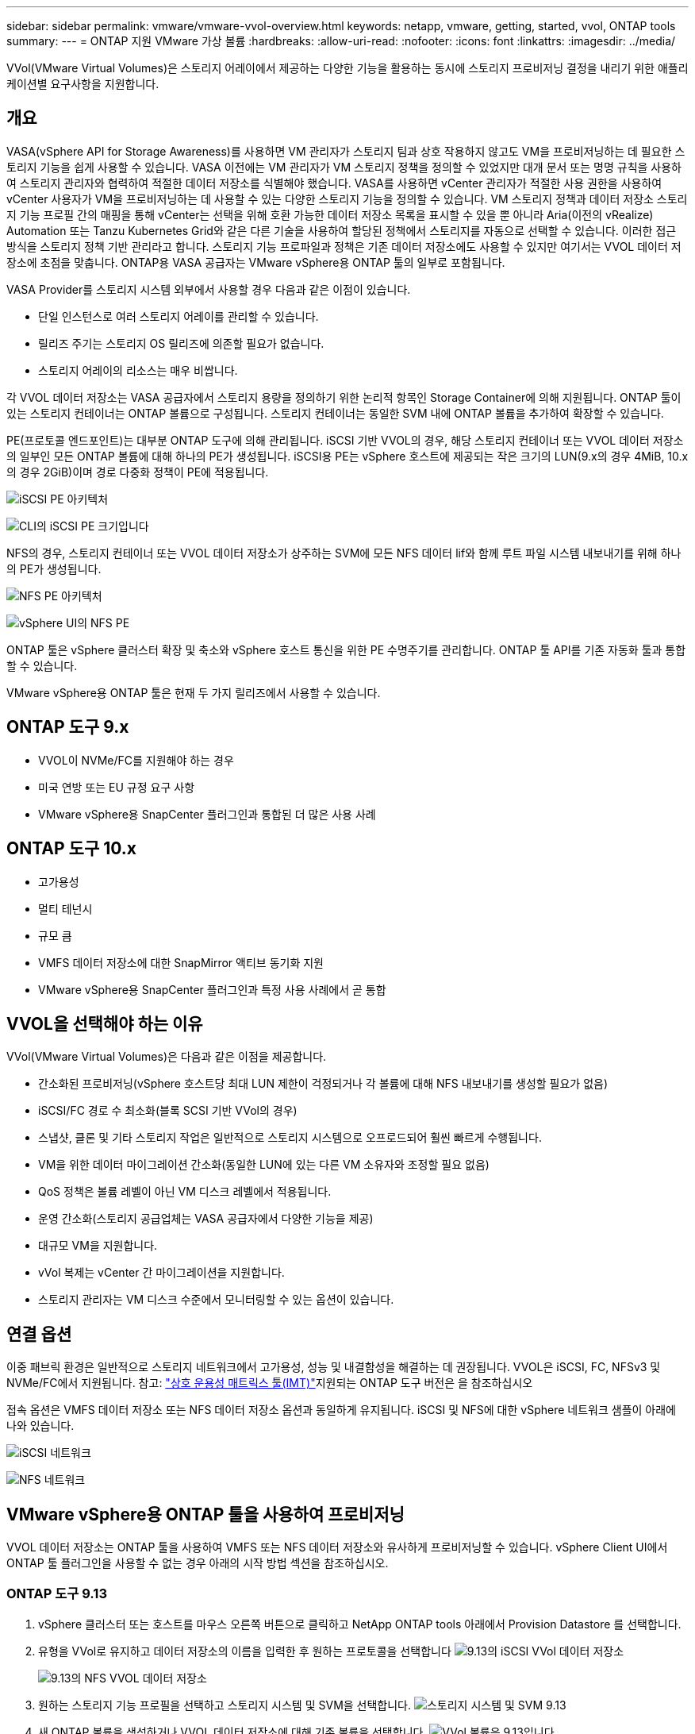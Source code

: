 ---
sidebar: sidebar 
permalink: vmware/vmware-vvol-overview.html 
keywords: netapp, vmware, getting, started, vvol, ONTAP tools 
summary:  
---
= ONTAP 지원 VMware 가상 볼륨
:hardbreaks:
:allow-uri-read: 
:nofooter: 
:icons: font
:linkattrs: 
:imagesdir: ../media/


[role="lead"]
VVol(VMware Virtual Volumes)은 스토리지 어레이에서 제공하는 다양한 기능을 활용하는 동시에 스토리지 프로비저닝 결정을 내리기 위한 애플리케이션별 요구사항을 지원합니다.



== 개요

VASA(vSphere API for Storage Awareness)를 사용하면 VM 관리자가 스토리지 팀과 상호 작용하지 않고도 VM을 프로비저닝하는 데 필요한 스토리지 기능을 쉽게 사용할 수 있습니다. VASA 이전에는 VM 관리자가 VM 스토리지 정책을 정의할 수 있었지만 대개 문서 또는 명명 규칙을 사용하여 스토리지 관리자와 협력하여 적절한 데이터 저장소를 식별해야 했습니다. VASA를 사용하면 vCenter 관리자가 적절한 사용 권한을 사용하여 vCenter 사용자가 VM을 프로비저닝하는 데 사용할 수 있는 다양한 스토리지 기능을 정의할 수 있습니다. VM 스토리지 정책과 데이터 저장소 스토리지 기능 프로필 간의 매핑을 통해 vCenter는 선택을 위해 호환 가능한 데이터 저장소 목록을 표시할 수 있을 뿐 아니라 Aria(이전의 vRealize) Automation 또는 Tanzu Kubernetes Grid와 같은 다른 기술을 사용하여 할당된 정책에서 스토리지를 자동으로 선택할 수 있습니다. 이러한 접근 방식을 스토리지 정책 기반 관리라고 합니다. 스토리지 기능 프로파일과 정책은 기존 데이터 저장소에도 사용할 수 있지만 여기서는 VVOL 데이터 저장소에 초점을 맞춥니다. ONTAP용 VASA 공급자는 VMware vSphere용 ONTAP 툴의 일부로 포함됩니다.

VASA Provider를 스토리지 시스템 외부에서 사용할 경우 다음과 같은 이점이 있습니다.

* 단일 인스턴스로 여러 스토리지 어레이를 관리할 수 있습니다.
* 릴리즈 주기는 스토리지 OS 릴리즈에 의존할 필요가 없습니다.
* 스토리지 어레이의 리소스는 매우 비쌉니다.


각 VVOL 데이터 저장소는 VASA 공급자에서 스토리지 용량을 정의하기 위한 논리적 항목인 Storage Container에 의해 지원됩니다. ONTAP 툴이 있는 스토리지 컨테이너는 ONTAP 볼륨으로 구성됩니다. 스토리지 컨테이너는 동일한 SVM 내에 ONTAP 볼륨을 추가하여 확장할 수 있습니다.

PE(프로토콜 엔드포인트)는 대부분 ONTAP 도구에 의해 관리됩니다. iSCSI 기반 VVOL의 경우, 해당 스토리지 컨테이너 또는 VVOL 데이터 저장소의 일부인 모든 ONTAP 볼륨에 대해 하나의 PE가 생성됩니다. iSCSI용 PE는 vSphere 호스트에 제공되는 작은 크기의 LUN(9.x의 경우 4MiB, 10.x의 경우 2GiB)이며 경로 다중화 정책이 PE에 적용됩니다.

image:vmware-vvol-overview-image01.png["iSCSI PE 아키텍처"]

image:vmware-vvol-overview-image05.png["CLI의 iSCSI PE 크기입니다"]

NFS의 경우, 스토리지 컨테이너 또는 VVOL 데이터 저장소가 상주하는 SVM에 모든 NFS 데이터 lif와 함께 루트 파일 시스템 내보내기를 위해 하나의 PE가 생성됩니다.

image:vmware-vvol-overview-image02.png["NFS PE 아키텍처"]

image:vmware-vvol-overview-image06.png["vSphere UI의 NFS PE"]

ONTAP 툴은 vSphere 클러스터 확장 및 축소와 vSphere 호스트 통신을 위한 PE 수명주기를 관리합니다. ONTAP 툴 API를 기존 자동화 툴과 통합할 수 있습니다.

VMware vSphere용 ONTAP 툴은 현재 두 가지 릴리즈에서 사용할 수 있습니다.



== ONTAP 도구 9.x

* VVOL이 NVMe/FC를 지원해야 하는 경우
* 미국 연방 또는 EU 규정 요구 사항
* VMware vSphere용 SnapCenter 플러그인과 통합된 더 많은 사용 사례




== ONTAP 도구 10.x

* 고가용성
* 멀티 테넌시
* 규모 큼
* VMFS 데이터 저장소에 대한 SnapMirror 액티브 동기화 지원
* VMware vSphere용 SnapCenter 플러그인과 특정 사용 사례에서 곧 통합




== VVOL을 선택해야 하는 이유

VVol(VMware Virtual Volumes)은 다음과 같은 이점을 제공합니다.

* 간소화된 프로비저닝(vSphere 호스트당 최대 LUN 제한이 걱정되거나 각 볼륨에 대해 NFS 내보내기를 생성할 필요가 없음)
* iSCSI/FC 경로 수 최소화(블록 SCSI 기반 VVol의 경우)
* 스냅샷, 클론 및 기타 스토리지 작업은 일반적으로 스토리지 시스템으로 오프로드되어 훨씬 빠르게 수행됩니다.
* VM을 위한 데이터 마이그레이션 간소화(동일한 LUN에 있는 다른 VM 소유자와 조정할 필요 없음)
* QoS 정책은 볼륨 레벨이 아닌 VM 디스크 레벨에서 적용됩니다.
* 운영 간소화(스토리지 공급업체는 VASA 공급자에서 다양한 기능을 제공)
* 대규모 VM을 지원합니다.
* vVol 복제는 vCenter 간 마이그레이션을 지원합니다.
* 스토리지 관리자는 VM 디스크 수준에서 모니터링할 수 있는 옵션이 있습니다.




== 연결 옵션

이중 패브릭 환경은 일반적으로 스토리지 네트워크에서 고가용성, 성능 및 내결함성을 해결하는 데 권장됩니다. VVOL은 iSCSI, FC, NFSv3 및 NVMe/FC에서 지원됩니다. 참고: link:https://imt.netapp.com/matrix["상호 운용성 매트릭스 툴(IMT)"]지원되는 ONTAP 도구 버전은 을 참조하십시오

접속 옵션은 VMFS 데이터 저장소 또는 NFS 데이터 저장소 옵션과 동일하게 유지됩니다. iSCSI 및 NFS에 대한 vSphere 네트워크 샘플이 아래에 나와 있습니다.

image:vmware-vvol-overview-image03.png["iSCSI 네트워크"]

image:vmware-vvol-overview-image04.png["NFS 네트워크"]



== VMware vSphere용 ONTAP 툴을 사용하여 프로비저닝

VVOL 데이터 저장소는 ONTAP 툴을 사용하여 VMFS 또는 NFS 데이터 저장소와 유사하게 프로비저닝할 수 있습니다. vSphere Client UI에서 ONTAP 툴 플러그인을 사용할 수 없는 경우 아래의 시작 방법 섹션을 참조하십시오.



=== ONTAP 도구 9.13

. vSphere 클러스터 또는 호스트를 마우스 오른쪽 버튼으로 클릭하고 NetApp ONTAP tools 아래에서 Provision Datastore 를 선택합니다.
. 유형을 VVol로 유지하고 데이터 저장소의 이름을 입력한 후 원하는 프로토콜을 선택합니다 image:vmware-vvol-overview-image07.png["9.13의 iSCSI VVol 데이터 저장소"]
+
image:vmware-vvol-overview-image08.png["9.13의 NFS VVOL 데이터 저장소"]

. 원하는 스토리지 기능 프로필을 선택하고 스토리지 시스템 및 SVM을 선택합니다. image:vmware-vvol-overview-image09.png["스토리지 시스템 및 SVM 9.13"]
. 새 ONTAP 볼륨을 생성하거나 VVOL 데이터 저장소에 대해 기존 볼륨을 선택합니다. image:vmware-vvol-overview-image10.png["VVol 볼륨은 9.13입니다"]
+
ONTAP 볼륨은 나중에 데이터 저장소 옵션에서 보거나 변경할 수 있습니다.

+
image:vmware-vvol-overview-image11.png["9.13으로 VVOL 확장"]

. 요약을 검토하고 Finish를 클릭하여 VVOL 데이터 저장소를 생성합니다. image:vmware-vvol-overview-image12.png["9.13을 사용한 iSCSI VVol 데이터 저장소 요약"]
. VVOL 데이터 저장소가 생성되면 다른 데이터 저장소와 마찬가지로 사용될 수 있습니다. 다음은 VM 스토리지 정책을 기반으로 데이터 저장소를 생성하는 VM에 할당하는 예입니다. image:vmware-vvol-overview-image13.png["VVOL VM 스토리지 정책"]
. VVOL 세부 정보는 웹 기반 CLI 인터페이스를 사용하여 검색할 수 있습니다. 포털의 URL은 파일 이름 version.xml이 없는 VASA 공급자 URL과 동일합니다. image:vmware-vvol-overview-image14.png["9.13에 대한 VASA 공급자 정보"]
+
자격 증명은 ONTAP 도구를 프로비저닝하는 동안 사용된 정보와 일치해야 합니다 image:vmware-vvol-overview-image15.png["VASA 클라이언트 UI"]

+
또는 ONTAP 툴 유지보수 콘솔에서 업데이트된 암호를 사용하십시오. image:vmware-vvol-overview-image16.png["ONTAP 도구 콘솔 UI"] 웹 기반 CLI 인터페이스를 선택합니다. image:vmware-vvol-overview-image17.png["ONTAP 도구 제어 콘솔"] 사용 가능한 명령 목록에서 원하는 명령을 입력합니다. VVOL 세부 정보와 기본 스토리지 정보를 표시하려면 VVol list-verbose=trueimage:vmware-vvol-overview-image18.png["VVOL 정보 9.13"]를 LUN 기반의 경우 ONTAP CLI 또는 System Manager를 사용할 수도 있습니다. image:vmware-vvol-overview-image19.png["ONTAP CLI를 사용하는 VVOL LUN 정보"] image:vmware-vvol-overview-image20.png["System Manager를 사용한 VVOL LUN 정보"] NFS 기반의 경우 System Manager를 사용하여 데이터 저장소를 검색할 수 있습니다. image:vmware-vvol-overview-image21.png["System Manager를 이용한 VVOL NFS 정보"]





=== ONTAP 도구 10.1 사용

. vSphere 클러스터 또는 호스트를 마우스 오른쪽 버튼으로 클릭하고 NetApp ONTAP tools 아래에서 Create Datastore (10.1) 를 선택합니다.
. 데이터 저장소 유형을 VVol로 선택합니다. image:vmware-vvol-overview-image22.png["10.1에서 VVOL 데이터 저장소 선택"] VVols 옵션을 사용할 수 없는 경우 VASA 공급자가 등록되어 있는지 확인합니다. image:vmware-vvol-overview-image23.png["10.1을 사용한 VASA 등록"]
. VVOL 데이터 저장소 이름을 제공하고 전송 프로토콜을 선택합니다. image:vmware-vvol-overview-image24.png["10.1을 사용하는 VVOL 데이터 저장소 이름 및 전송 프로토콜"]
. 플랫폼 및 스토리지 VM을 선택합니다. image:vmware-vvol-overview-image25.png["10.1로 VVOL 데이터 저장소 SVM 선택"]
. VVOL 데이터 저장소에 대한 기존 ONTAP 볼륨을 생성하거나 사용합니다. image:vmware-vvol-overview-image26.png["10.1에서 VVOL 데이터 저장소 볼륨 선택"] ONTAP 볼륨은 나중에 데이터 저장소 구성에서 보거나 업데이트할 수 있습니다. image:vmware-vvol-overview-image27.png["10.1로 VVOL 데이터 저장소 확장"]
. VVOL 데이터 저장소를 프로비저닝한 후에는 다른 데이터 저장소와 마찬가지로 사용할 수 있습니다.
. ONTAP 툴은 VM 및 데이터 저장소 보고서를 제공합니다. image:vmware-vvol-overview-image28.png["10.1을 사용한 VM 보고서"] image:vmware-vvol-overview-image29.png["10.1의 데이터 저장소 보고서"]




== VVOL 데이터 저장소에서 VM의 데이터 보호

VVOL 데이터 저장소의 VM 데이터 보호 개요는 에서 확인할 수 있습니다.link:https://docs.netapp.com/us-en/ontap-apps-dbs/vmware/vmware-vvols-protect.html["VVOL 보호"]

. VVOL 데이터 저장소 및 모든 복제 파트너를 호스팅하는 스토리지 시스템을 등록합니다. image:vmware-vvol-overview-image30.png["SCV에 스토리지 시스템 등록"]
. 필수 특성이 있는 정책을 생성합니다. image:vmware-vvol-overview-image31.png["SCV를 사용한 정책 생성"]
. 리소스 그룹을 만들고 정책(또는 정책)에 연결합니다. image:vmware-vvol-overview-image32.png["SCV로 자원 그룹 생성"] 참고: VVOL 데이터 저장소의 경우 VM, 태그 또는 폴더를 보호해야 합니다. VVol 데이터 저장소는 리소스 그룹에 포함될 수 없습니다.
. 특정 VM 백업 상태는 해당 구성 탭에서 볼 수 있습니다. image:vmware-vvol-overview-image33.png["SCV를 사용하여 VM의 백업 상태입니다"]
. VM은 기본 또는 보조 위치에서 복원할 수 있습니다.


link:https://docs.netapp.com/us-en/sc-plugin-vmware-vsphere/scpivs44_attach_vmdks_to_a_vm.html["SnapCenter 플러그인 설명서"]추가 사용 사례는 를 참조하십시오.



== 기존 데이터 저장소에서 VVOL 데이터 저장소로 VM 마이그레이션

다른 데이터 저장소에서 VVOL 데이터 저장소로 VM을 마이그레이션하기 위해 시나리오에 따라 다양한 옵션을 사용할 수 있습니다. 간단한 스토리지 vMotion 작업부터 HCX를 사용한 마이그레이션까지 다양합니다. link:migrate-vms-to-ontap-datastore.html["VM을 ONTAP 데이터 저장소로 마이그레이션합니다"]자세한 내용은 을 참조하십시오.



== VVOL 데이터 저장소 간의 VM 마이그레이션

VVOL 데이터 저장소 간에 VM을 대량 마이그레이션하는 경우 link:migrate-vms-to-ontap-datastore.html["VM을 ONTAP 데이터 저장소로 마이그레이션합니다"]을 확인하십시오.



== 샘플 참조 아키텍처

VMware vSphere 및 SCV용 ONTAP 툴은 관리하는 동일한 vCenter에 설치하거나 다른 vCenter 서버에 설치할 수 있습니다. 관리하는 VVOL 데이터 저장소에 호스팅하지 않는 것이 더 낫습니다.

image:vmware-vvol-overview-image34.png["vCenter당 ONTAP 툴 1개"]

많은 고객이 vCenter Server를 IT가 관리하는 것이 아니라 서로 다른 방식으로 호스팅하므로 ONTAP 툴 및 SCV에도 유사한 접근 방식이 권장됩니다.

image:vmware-vvol-overview-image35.png["관리 vCenter의 ONTAP 툴"]

ONTAP 툴 10.x를 사용하면 단일 인스턴스에서 여러 vCenter 환경을 관리할 수 있습니다. 스토리지 시스템은 클러스터 자격 증명을 사용하여 전 세계적으로 등록되고 SVM은 각 테넌트 vCenter 서버에 할당됩니다.

image:vmware-vvol-overview-image36.png["ONTAP 툴 10.x를 통한 다중 vCenter 지원"]

전용 모델과 공유 모델의 혼합도 지원됩니다.

image:vmware-vvol-overview-image37.png["공유 및 전용 ONTAP 툴의 혼합"]



== 시작하는 방법

ONTAP 도구가 사용자 환경에 설치되어 있지 않은 경우 에서 다운로드하여 link:https://support.netapp.com["NetApp Support 사이트"]에 있는 지침을 link:https://docs.netapp.com/us-en/ontap-apps-dbs/vmware/vmware-vvols-ontap.html["VVOL을 ONTAP과 함께 사용"]따르십시오.
